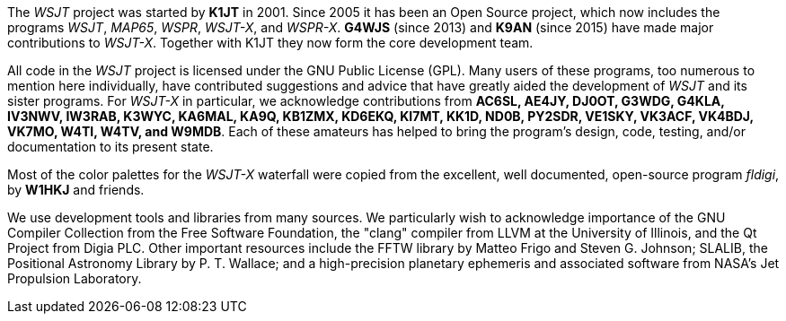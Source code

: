 // Status=review

The _WSJT_ project was started by *K1JT* in 2001.  Since 2005 it has
been an Open Source project, which now includes the programs _WSJT_,
_MAP65_, _WSPR_, _WSJT-X_, and _WSPR-X_.  *G4WJS* (since 2013) and
*K9AN* (since 2015) have made major contributions to _WSJT-X_.
Together with K1JT they now form the core development team.

All code in the _WSJT_ project is licensed under the GNU Public
License (GPL).  Many users of these programs, too numerous to mention
here individually, have contributed suggestions and advice that have
greatly aided the development of _WSJT_ and its sister programs.  For
_WSJT-X_ in particular, we acknowledge contributions from *AC6SL,
AE4JY, DJ0OT, G3WDG, G4KLA, IV3NWV, IW3RAB, K3WYC, KA6MAL, KA9Q,
KB1ZMX, KD6EKQ, KI7MT, KK1D, ND0B, PY2SDR, VE1SKY, VK3ACF, VK4BDJ,
VK7MO, W4TI, W4TV, and W9MDB*.  Each of these amateurs has helped to
bring the program’s design, code, testing, and/or documentation to its
present state.

Most of the color palettes for the _WSJT-X_ waterfall were copied from
the excellent, well documented, open-source program _fldigi_, by *W1HKJ*
and friends.

We use development tools and libraries from many sources.  We
particularly wish to acknowledge importance of the GNU Compiler
Collection from the Free Software Foundation, the "clang" compiler
from LLVM at the University of Illinois, and the Qt Project from Digia
PLC.  Other important resources include the FFTW library by Matteo
Frigo and Steven G. Johnson; SLALIB, the Positional Astronomy Library
by P. T.  Wallace; and a high-precision planetary ephemeris and
associated software from NASA's Jet Propulsion Laboratory.
